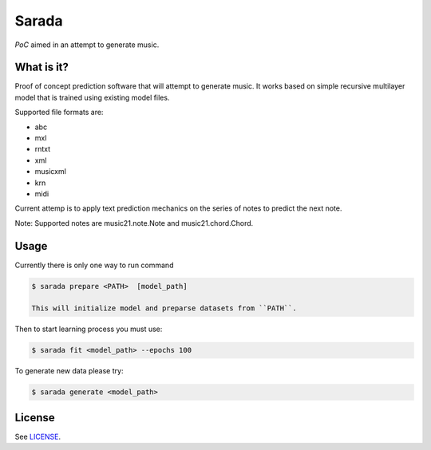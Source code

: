 Sarada
======

*PoC* aimed in an attempt to generate music.

What is it?
-----------

Proof of concept prediction software that will attempt to generate music.
It works based on simple recursive multilayer model that is trained using
existing model files.

Supported file formats are:

- abc
- mxl
- rntxt
- xml
- musicxml
- krn
- midi

Current attemp is to apply text prediction mechanics on the series of notes to predict
the next note.

Note: Supported notes are music21.note.Note and music21.chord.Chord.

Usage
-----

Currently there is only one way to run command

.. code-block:: bash

 $ sarada prepare <PATH>  [model_path]

 This will initialize model and preparse datasets from ``PATH``.

Then to start learning process you must use:

.. code-block:: bash

 $ sarada fit <model_path> --epochs 100

To generate new data please try:

.. code-block:: bash

 $ sarada generate <model_path>

License
-------

See `LICENSE <https://github.com/wikii122/sarada/LICENSE>`__.

